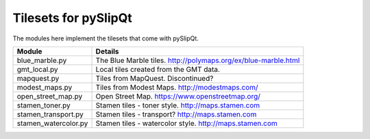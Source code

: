 Tilesets for pySlipQt
=====================

The modules here implement the tilesets that come with pySlipQt.

=======================     =======
Module                      Details
=======================     =======
blue_marble.py              The Blue Marble tiles.  http://polymaps.org/ex/blue-marble.html
gmt_local.py                Local tiles created from the GMT data.  
mapquest.py                 Tiles from MapQuest.  Discontinued?
modest_maps.py              Tiles from Modest Maps.  http://modestmaps.com/
open_street_map.py          Open Street Map.  https://www.openstreetmap.org/
stamen_toner.py             Stamen tiles - toner style.  http://maps.stamen.com
stamen_transport.py         Stamen tiles - transport?  http://maps.stamen.com
stamen_watercolor.py        Stamen tiles - watercolor style.  http://maps.stamen.com
=======================     =======

